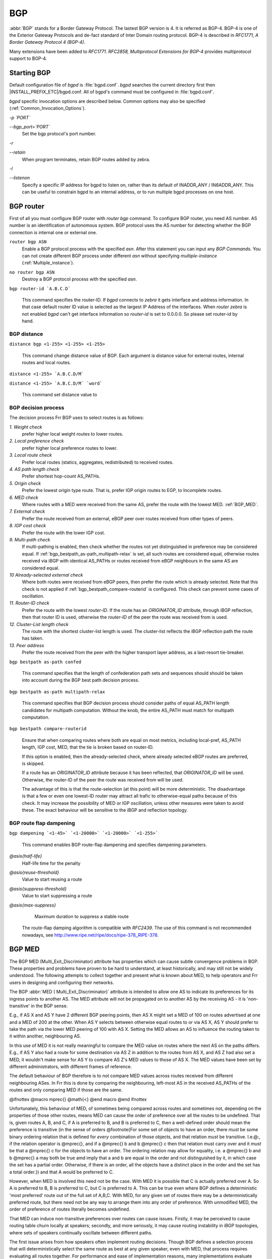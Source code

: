 .. _BGP:

***
BGP
***

:abbr:`BGP` stands for a Border Gateway Protocol. The lastest BGP version is 4.
It is referred as BGP-4. BGP-4 is one of the Exterior Gateway Protocols and
de-fact standard of Inter Domain routing protocol.  BGP-4 is described in
:t:`RFC1771, A Border Gateway Protocol 4 (BGP-4)`.

Many extensions have been added to :t:`RFC1771`. :t:`RFC2858, Multiprotocol
Extensions for BGP-4` provides multiprotocol support to BGP-4.

.. _Starting_BGP:

Starting BGP
============

Default configuration file of *bgpd* is :file:`bgpd.conf`.
*bgpd* searches the current directory first then
|INSTALL_PREFIX_ETC|/bgpd.conf. All of bgpd's command must be
configured in :file:`bgpd.conf`.

*bgpd* specific invocation options are described below. Common
options may also be specified (:ref:`Common_Invocation_Options`).



*-p `PORT`*

*--bgp_port=`PORT`*
  Set the bgp protocol's port number.


*-r*

*--retain*
  When program terminates, retain BGP routes added by zebra.


*-l*

*--listenon*
  Specify a specific IP address for bgpd to listen on, rather than its
  default of INADDR_ANY / IN6ADDR_ANY. This can be useful to constrain bgpd
  to an internal address, or to run multiple bgpd processes on one host.


.. _BGP_router:

BGP router
==========

First of all you must configure BGP router with *router bgp*
command. To configure BGP router, you need AS number. AS number is an
identification of autonomous system. BGP protocol uses the AS number
for detecting whether the BGP connection is internal one or external one.

.. index:: router bgp ASN

``router bgp ASN``
  Enable a BGP protocol process with the specified `asn`. After
  this statement you can input any `BGP Commands`. You can not
  create different BGP process under different `asn` without
  specifying `multiple-instance` (:ref:`Multiple_instance`).

.. index:: no router bgp ASN

``no router bgp ASN``
  Destroy a BGP protocol process with the specified `asn`.

.. index:: bgp router-id `A.B.C.D`

``bgp router-id `A.B.C.D```

  This command specifies the router-ID. If *bgpd* connects to *zebra* it gets
  interface and address information. In that case default router ID value
  is selected as the largest IP Address of the interfaces. When
  `router zebra` is not enabled *bgpd* can't get interface information
  so `router-id` is set to 0.0.0.0. So please set router-id by hand.

.. _BGP_distance:

BGP distance
------------

.. index:: distance bgp <1-255> <1-255> <1-255>

``distance bgp <1-255> <1-255> <1-255>``

  This command change distance value of BGP. Each argument is distance
  value for external routes, internal routes and local routes.

.. index:: distance <1-255> `A.B.C.D/M`

``distance <1-255> `A.B.C.D/M```

.. index:: distance <1-255> `A.B.C.D/M` `word`

``distance <1-255> `A.B.C.D/M` `word```

    This command set distance value to

.. _BGP_decision_process:

BGP decision process
--------------------

The decision process Frr BGP uses to select routes is as follows:



*1. Weight check*
  prefer higher local weight routes to lower routes.


*2. Local preference check*
  prefer higher local preference routes to lower.


*3. Local route check*
  Prefer local routes (statics, aggregates, redistributed) to received routes.


*4. AS path length check*
  Prefer shortest hop-count AS_PATHs.


*5. Origin check*
  Prefer the lowest origin type route. That is, prefer IGP origin routes to
  EGP, to Incomplete routes.


*6. MED check*
  Where routes with a MED were received from the same AS,
  prefer the route with the lowest MED. :ref:`BGP_MED`.


*7. External check*
  Prefer the route received from an external, eBGP peer
  over routes received from other types of peers.


*8. IGP cost check*
  Prefer the route with the lower IGP cost.


*9. Multi-path check*
  If multi-pathing is enabled, then check whether
  the routes not yet distinguished in preference may be considered equal. If
  :ref:`bgp_bestpath_as-path_multipath-relax` is set, all such routes are
  considered equal, otherwise routes received via iBGP with identical AS_PATHs
  or routes received from eBGP neighbours in the same AS are considered equal.


*10 Already-selected external check*
  Where both routes were received from eBGP peers, then prefer the route which
  is already selected. Note that this check is not applied if :ref:`bgp_bestpath_compare-routerid` is configured. This check can prevent some cases
  of oscillation.


*11. Router-ID check*
  Prefer the route with the lowest `router-ID`. If the
  route has an `ORIGINATOR_ID` attribute, through iBGP reflection, then that
  router ID is used, otherwise the `router-ID` of the peer the route was
  received from is used.


*12. Cluster-List length check*
  The route with the shortest cluster-list
  length is used. The cluster-list reflects the iBGP reflection path the
  route has taken.


*13. Peer address*
  Prefer the route received from the peer with the higher
  transport layer address, as a last-resort tie-breaker.


.. index:: bgp bestpath as-path confed

``bgp bestpath as-path confed``

  This command specifies that the length of confederation path sets and
  sequences should should be taken into account during the BGP best path
  decision process.

.. index:: bgp bestpath as-path multipath-relax

``bgp bestpath as-path multipath-relax``

  .. _bgp_bestpath_as-path_multipath-relax:

  This command specifies that BGP decision process should consider paths
  of equal AS_PATH length candidates for multipath computation. Without
  the knob, the entire AS_PATH must match for multipath computation.

.. index:: bgp bestpath compare-routerid

``bgp bestpath compare-routerid``

  .. _bgp_bestpath_compare-routerid:

  Ensure that when comparing routes where both are equal on most metrics,
  including local-pref, AS_PATH length, IGP cost, MED, that the tie is broken
  based on router-ID.

  If this option is enabled, then the already-selected check, where
  already selected eBGP routes are preferred, is skipped.

  If a route has an `ORIGINATOR_ID` attribute because it has been reflected,
  that `ORIGINATOR_ID` will be used. Otherwise, the router-ID of the peer the
  route was received from will be used.

  The advantage of this is that the route-selection (at this point) will be
  more deterministic. The disadvantage is that a few or even one lowest-ID
  router may attract all trafic to otherwise-equal paths because of this
  check. It may increase the possibility of MED or IGP oscillation, unless
  other measures were taken to avoid these. The exact behaviour will be
  sensitive to the iBGP and reflection topology.


.. _BGP_route_flap_dampening:

BGP route flap dampening
------------------------

.. index:: bgp dampening `<1-45>` `<1-20000>` `<1-20000>` `<1-255>`

``bgp dampening `<1-45>` `<1-20000>` `<1-20000>` `<1-255>```

  This command enables BGP route-flap dampening and specifies dampening parameters.



*@asis{half-life}*
    Half-life time for the penalty

*@asis{reuse-threshold}*
    Value to start reusing a route

*@asis{suppress-threshold}*
    Value to start suppressing a route

*@asis{max-suppress}*
    Maximum duration to suppress a stable route

  The route-flap damping algorithm is compatible with :t:`RFC2439`. The use of this command
  is not recommended nowadays, see `http://www.ripe.net/ripe/docs/ripe-378,,RIPE-378 <http://www.ripe.net/ripe/docs/ripe-378,,RIPE-378>`_.

.. _BGP_MED:

BGP MED
=======

The BGP MED (Multi_Exit_Discriminator) attribute has properties which can
cause subtle convergence problems in BGP. These properties and problems
have proven to be hard to understand, at least historically, and may still
not be widely understood. The following attempts to collect together and
present what is known about MED, to help operators and Frr users in
designing and configuring their networks.

The BGP :abbr:`MED ( Multi_Exit_Discriminator)` attribute is intended to
allow one AS to indicate its preferences for its ingress points to another
AS. The MED attribute will not be propagated on to another AS by the
receiving AS - it is 'non-transitive' in the BGP sense.

E.g., if AS X and AS Y have 2 different BGP peering points, then AS X
might set a MED of 100 on routes advertised at one and a MED of 200 at the
other. When AS Y selects between otherwise equal routes to or via
AS X, AS Y should prefer to take the path via the lower MED peering of 100 with
AS X. Setting the MED allows an AS to influence the routing taken to it
within another, neighbouring AS.

In this use of MED it is not really meaningful to compare the MED value on
routes where the next AS on the paths differs. E.g., if AS Y also had a
route for some destination via AS Z in addition to the routes from AS X, and
AS Z had also set a MED, it wouldn't make sense for AS Y to compare AS Z's
MED values to those of AS X. The MED values have been set by different
administrators, with different frames of reference.

The default behaviour of BGP therefore is to not compare MED values across
routes received from different neighbouring ASes. In Frr this is done by
comparing the neighbouring, left-most AS in the received AS_PATHs of the
routes and only comparing MED if those are the same.

@ifnottex
@macro mprec{}
@math{<}
@end macro
@end ifnottex

Unfortunately, this behaviour of MED, of sometimes being compared across
routes and sometimes not, depending on the properties of those other routes,
means MED can cause the order of preference over all the routes to be
undefined. That is, given routes A, B, and C, if A is preferred to B, and B
is preferred to C, then a well-defined order should mean the preference is
transitive (in the sense of orders @footnote{For some set of objects to have
an order, there *must* be some binary ordering relation that is defined
for *every* combination of those objects, and that relation *must*
be transitive. I.e.@:, if the relation operator is @mprec{}, and if
a @mprec{} b and b @mprec{} c then that relation must carry over
and it *must* be that a @mprec{} c for the objects to have an
order. The ordering relation may allow for equality, i.e.
a @mprec{} b and b @mprec{} a may both be true amd imply that
a and b are equal in the order and not distinguished by it, in
which case the set has a partial order. Otherwise, if there is an order,
all the objects have a distinct place in the order and the set has a total
order.}) and that A would be preferred to C.

However, when MED is involved this need not be the case. With MED it is
possible that C is actually preferred over A. So A is preferred to B, B is
preferred to C, but C is preferred to A. This can be true even where BGP
defines a deterministic 'most preferred' route out of the full set of
A,B,C. With MED, for any given set of routes there may be a
deterministically preferred route, but there need not be any way to arrange
them into any order of preference. With unmodified MED, the order of
preference of routes literally becomes undefined.

That MED can induce non-transitive preferences over routes can cause issues.
Firstly, it may be perceived to cause routing table churn locally at
speakers; secondly, and more seriously, it may cause routing instability in
iBGP topologies, where sets of speakers continually oscillate between
different paths.

The first issue arises from how speakers often implement routing decisions.
Though BGP defines a selection process that will deterministically select
the same route as best at any given speaker, even with MED, that process
requires evaluating all routes together. For performance and ease of
implementation reasons, many implementations evaluate route preferences in a
pair-wise fashion instead. Given there is no well-defined order when MED is
involved, the best route that will be chosen becomes subject to
implementation details, such as the order the routes are stored in. That
may be (locally) non-deterministic, e.g.@: it may be the order the routes
were received in.

This indeterminism may be considered undesirable, though it need not cause
problems. It may mean additional routing churn is perceived, as sometimes
more updates may be produced than at other times in reaction to some event .

This first issue can be fixed with a more deterministic route selection that
ensures routes are ordered by the neighbouring AS during selection.
:ref:`bgp_deterministic-med`. This may reduce the number of updates as
routes are received, and may in some cases reduce routing churn. Though, it
could equally deterministically produce the largest possible set of updates
in response to the most common sequence of received updates.

A deterministic order of evaluation tends to imply an additional overhead of
sorting over any set of n routes to a destination. The implementation of
deterministic MED in Frr scales significantly worse than most sorting
algorithms at present, with the number of paths to a given destination.
That number is often low enough to not cause any issues, but where there are
many paths, the deterministic comparison may quickly become increasingly
expensive in terms of CPU.

Deterministic local evaluation can *not* fix the second, more major,
issue of MED however. Which is that the non-transitive preference of routes
MED can cause may lead to routing instability or oscillation across multiple
speakers in iBGP topologies. This can occur with full-mesh iBGP, but is
particularly problematic in non-full-mesh iBGP topologies that further
reduce the routing information known to each speaker. This has primarily
been documented with iBGP route-reflection topologies. However, any
route-hiding technologies potentially could also exacerbate oscillation with
MED.

This second issue occurs where speakers each have only a subset of routes,
and there are cycles in the preferences between different combinations of
routes - as the undefined order of preference of MED allows - and the routes
are distributed in a way that causes the BGP speakers to 'chase' those
cycles. This can occur even if all speakers use a deterministic order of
evaluation in route selection.

E.g., speaker 4 in AS A might receive a route from speaker 2 in AS X, and
from speaker 3 in AS Y; while speaker 5 in AS A might receive that route
from speaker 1 in AS Y. AS Y might set a MED of 200 at speaker 1, and 100
at speaker 3. I.e, using ASN:ID:MED to label the speakers:

::

       /---------------\\
   X:2------|--A:4-------A:5--|-Y:1:200
   Y:3:100--|-/   |
       \\---------------/



Assuming all other metrics are equal (AS_PATH, ORIGIN, 0 IGP costs), then
based on the RFC4271 decision process speaker 4 will choose X:2 over
Y:3:100, based on the lower ID of 2. Speaker 4 advertises X:2 to speaker 5.
Speaker 5 will continue to prefer Y:1:200 based on the ID, and advertise
this to speaker 4. Speaker 4 will now have the full set of routes, and the
Y:1:200 it receives from 5 will beat X:2, but when speaker 4 compares
Y:1:200 to Y:3:100 the MED check now becomes active as the ASes match, and
now Y:3:100 is preferred. Speaker 4 therefore now advertises Y:3:100 to 5,
which will also agrees that Y:3:100 is preferred to Y:1:200, and so
withdraws the latter route from 4. Speaker 4 now has only X:2 and Y:3:100,
and X:2 beats Y:3:100, and so speaker 4 implicitly updates its route to
speaker 5 to X:2. Speaker 5 sees that Y:1:200 beats X:2 based on the ID,
and advertises Y:1:200 to speaker 4, and the cycle continues.

The root cause is the lack of a clear order of preference caused by how MED
sometimes is and sometimes is not compared, leading to this cycle in the
preferences between the routes:

::

   /---> X:2 ---beats---> Y:3:100 --\\
  |    |
  |    |
   \\---beats--- Y:1:200 <---beats---/



This particular type of oscillation in full-mesh iBGP topologies can  be
avoided by speakers preferring already selected, external routes rather than
choosing to update to new a route based on a post-MED metric (e.g.
router-ID), at the cost of a non-deterministic selection process. Frr
implements this, as do many other implementations, so long as it is not
overridden by setting :ref:`bgp_bestpath_compare-routerid`, and see also
:ref:`BGP_decision_process`, .

However, more complex and insidious cycles of oscillation are possible with
iBGP route-reflection, which are not so easily avoided. These have been
documented in various places. See, e.g., @cite{McPherson, D. and Gill, V.
and Walton, D., "Border Gateway Protocol (BGP) Persistent Route Oscillation
Condition", IETF RFC3345}, and @cite{Flavel, A. and M. Roughan, "Stable
and flexible iBGP", ACM SIGCOMM 2009}, and @cite{Griffin, T. and G. Wilfong,
"On the correctness of IBGP configuration", ACM SIGCOMM 2002} for concrete
examples and further references.

There is as of this writing *no* known way to use MED for its original
purpose; *and* reduce routing information in iBGP topologies;
*and* be sure to avoid the instability problems of MED due the
non-transitive routing preferences it can induce; in general on arbitrary
networks.

There may be iBGP topology specific ways to reduce the instability risks,
even while using MED, e.g.@: by constraining the reflection topology and by
tuning IGP costs between route-reflector clusters, see RFC3345 for details.
In the near future, the Add-Path extension to BGP may also solve MED
oscillation while still allowing MED to be used as intended, by distributing
"best-paths per neighbour AS". This would be at the cost of distributing at
least as many routes to all speakers as a full-mesh iBGP would, if not more,
while also imposing similar CPU overheads as the "Deterministic MED" feature
at each Add-Path reflector.

More generally, the instability problems that MED can introduce on more
complex, non-full-mesh, iBGP topologies may be avoided either by:


*
  Setting :ref:`bgp_always-compare-med`, however this allows MED to be compared
  across values set by different neighbour ASes, which may not produce
  coherent desirable results, of itself.

*
  Effectively ignoring MED by setting MED to the same value (e.g.@: 0) using
  :ref:`routemap_set_metric` on all received routes, in combination with
  setting :ref:`bgp_always-compare-med` on all speakers. This is the simplest
  and most performant way to avoid MED oscillation issues, where an AS is happy
  not to allow neighbours to inject this problematic metric.


As MED is evaluated after the AS_PATH length check, another possible use for
MED is for intra-AS steering of routes with equal AS_PATH length, as an
extension of the last case above. As MED is evaluated before IGP metric,
this can allow cold-potato routing to be implemented to send traffic to
preferred hand-offs with neighbours, rather than the closest hand-off
according to the IGP metric.

Note that even if action is taken to address the MED non-transitivity
issues, other oscillations may still be possible. E.g., on IGP cost if
iBGP and IGP topologies are at cross-purposes with each other - see the
Flavel and Roughan paper above for an example. Hence the guideline that the
iBGP topology should follow the IGP topology.

.. index:: bgp deterministic-med

``bgp deterministic-med``

  .. _bgp_deterministic-med:

  Carry out route-selection in way that produces deterministic answers
  locally, even in the face of MED and the lack of a well-defined order of
  preference it can induce on routes. Without this option the preferred route
  with MED may be determined largely by the order that routes were received
  in.

  Setting this option will have a performance cost that may be noticeable when
  there are many routes for each destination. Currently in Frr it is
  implemented in a way that scales poorly as the number of routes per
  destination increases.

  The default is that this option is not set.

Note that there are other sources of indeterminism in the route selection
process, specifically, the preference for older and already selected routes
from eBGP peers, :ref:`BGP_decision_process`.

.. index:: bgp always-compare-med

``bgp always-compare-med``

  .. _bgp_always-compare-med:

  Always compare the MED on routes, even when they were received from
  different neighbouring ASes. Setting this option makes the order of
  preference of routes more defined, and should eliminate MED induced
  oscillations.

  If using this option, it may also be desirable to use :ref:`routemap_set_metric` to set MED to 0 on routes received from external neighbours.

  This option can be used, together with :ref:`routemap_set_metric` to use MED
  as an intra-AS metric to steer equal-length AS_PATH routes to, e.g., desired
  exit points.

.. _BGP_network:

BGP network
===========


.. _BGP_route:

BGP route
---------

.. index:: network `A.B.C.D/M`

``network `A.B.C.D/M```

  This command adds the announcement network.::

    router bgp 1
     address-family ipv4 unicast
      network 10.0.0.0/8
     exit-address-family

  This configuration example says that network 10.0.0.0/8 will be
  announced to all neighbors. Some vendors' routers don't advertise
  routes if they aren't present in their IGP routing tables; `bgpd`
  doesn't care about IGP routes when announcing its routes.

.. index:: no network `A.B.C.D/M`

``no network `A.B.C.D/M```


.. _Route_Aggregation:

Route Aggregation
-----------------

.. index:: aggregate-address `A.B.C.D/M`

``aggregate-address `A.B.C.D/M```

  This command specifies an aggregate address.

.. index:: aggregate-address `A.B.C.D/M` as-set

``aggregate-address `A.B.C.D/M` as-set``

  This command specifies an aggregate address. Resulting routes include
  AS set.

.. index:: aggregate-address `A.B.C.D/M` summary-only

``aggregate-address `A.B.C.D/M` summary-only``

  This command specifies an aggregate address. Aggreated routes will
  not be announce.

.. index:: no aggregate-address `A.B.C.D/M`

``no aggregate-address `A.B.C.D/M```


.. _Redistribute_to_BGP:

Redistribute to BGP
-------------------

.. index:: redistribute kernel

``redistribute kernel``

  Redistribute kernel route to BGP process.

.. index:: redistribute static

``redistribute static``

  Redistribute static route to BGP process.

.. index:: redistribute connected

``redistribute connected``

  Redistribute connected route to BGP process.

.. index:: redistribute rip

``redistribute rip``

  Redistribute RIP route to BGP process.

.. index:: redistribute ospf

``redistribute ospf``

  Redistribute OSPF route to BGP process.

.. index:: redistribute vpn

``redistribute vpn``

  Redistribute VNC routes to BGP process.

.. index:: update-delay `max-delay`

``update-delay `max-delay```

.. index:: update-delay `max-delay` `establish-wait`

``update-delay `max-delay` `establish-wait```

    This feature is used to enable read-only mode on BGP process restart or when
    BGP process is cleared using 'clear ip bgp \*'. When applicable, read-only mode
    would begin as soon as the first peer reaches Established status and a timer
    for max-delay seconds is started.

    During this mode BGP doesn't run any best-path or generate any updates to its
    peers. This mode continues until:
    1. All the configured peers, except the shutdown peers, have sent explicit EOR
    (End-Of-RIB) or an implicit-EOR. The first keep-alive after BGP has reached
    Established is considered an implicit-EOR.
    If the establish-wait optional value is given, then BGP will wait for
    peers to reach established from the begining of the update-delay till the
    establish-wait period is over, i.e. the minimum set of established peers for
    which EOR is expected would be peers established during the establish-wait
    window, not necessarily all the configured neighbors.
    2. max-delay period is over.
    On hitting any of the above two conditions, BGP resumes the decision process
    and generates updates to its peers.

    Default max-delay is 0, i.e. the feature is off by default.

.. index:: table-map `route-map-name`

``table-map `route-map-name```

    This feature is used to apply a route-map on route updates from BGP to Zebra.
    All the applicable match operations are allowed, such as match on prefix,
    next-hop, communities, etc. Set operations for this attach-point are limited
    to metric and next-hop only. Any operation of this feature does not affect
    BGPs internal RIB.

    Supported for ipv4 and ipv6 address families. It works on multi-paths as well,
    however, metric setting is based on the best-path only.

.. _BGP_Peer:

BGP Peer
========


.. _Defining_Peer:

Defining Peer
-------------

.. index:: neighbor `peer` remote-as `asn`

``neighbor `peer` remote-as `asn```

  Creates a new neighbor whose remote-as is `asn`. `peer`
  can be an IPv4 address or an IPv6 address.::

    router bgp 1
     neighbor 10.0.0.1 remote-as 2

  In this case my router, in AS-1, is trying to peer with AS-2 at
  10.0.0.1.

  This command must be the first command used when configuring a neighbor.
  If the remote-as is not specified, *bgpd* will complain like this:::

    can't find neighbor 10.0.0.1


.. _BGP_Peer_commands:

BGP Peer commands
-----------------

In a `router bgp` clause there are neighbor specific configurations
required.

.. index:: neighbor `peer` shutdown

``neighbor `peer` shutdown``

.. index:: no neighbor `peer` shutdown

``no neighbor `peer` shutdown``

    Shutdown the peer. We can delete the neighbor's configuration by
    `no neighbor `peer` remote-as @var{as-number`} but all
    configuration of the neighbor will be deleted. When you want to
    preserve the configuration, but want to drop the BGP peer, use this
    syntax.

.. index:: neighbor `peer` ebgp-multihop

``neighbor `peer` ebgp-multihop``

.. index:: no neighbor `peer` ebgp-multihop

``no neighbor `peer` ebgp-multihop``

.. index:: neighbor `peer` description ...

``neighbor `peer` description ...``

.. index:: no neighbor `peer` description ...

``no neighbor `peer` description ...``

  Set description of the peer.

.. index:: neighbor `peer` version `version`

``neighbor `peer` version `version```

  Set up the neighbor's BGP version. `version` can be `4`,
  `4+` or `4-`. BGP version `4` is the default value used for
  BGP peering. BGP version `4+` means that the neighbor supports
  Multiprotocol Extensions for BGP-4. BGP version `4-` is similar but
  the neighbor speaks the old Internet-Draft revision 00's Multiprotocol
  Extensions for BGP-4. Some routing software is still using this
  version.

.. index:: neighbor `peer` interface `ifname`

``neighbor `peer` interface `ifname```

.. index:: no neighbor `peer` interface `ifname`

``no neighbor `peer` interface `ifname```

  When you connect to a BGP peer over an IPv6 link-local address, you
  have to specify the `ifname` of the interface used for the
  connection. To specify IPv4 session addresses, see the
  `neighbor `peer` update-source` command below.

  This command is deprecated and may be removed in a future release. Its
  use should be avoided.

.. index:: neighbor `peer` next-hop-self [all]

``neighbor `peer` next-hop-self [all]``

.. index:: no neighbor `peer` next-hop-self [all]

``no neighbor `peer` next-hop-self [all]``

      This command specifies an announced route's nexthop as being equivalent
      to the address of the bgp router if it is learned via eBGP.
      If the optional keyword `all` is specified the modifiation is done
      also for routes learned via iBGP.

.. index:: neighbor `peer` update-source `<ifname|address>`

``neighbor `peer` update-source `<ifname|address>```

.. index:: no neighbor `peer` update-source

``no neighbor `peer` update-source``

  Specify the IPv4 source address to use for the :abbr:`BGP` session to this
  neighbour, may be specified as either an IPv4 address directly or
  as an interface name (in which case the *zebra* daemon MUST be running
  in order for *bgpd* to be able to retrieve interface state).::

    router bgp 64555
     neighbor foo update-source 192.168.0.1
     neighbor bar update-source lo0


.. index:: neighbor `peer` default-originate

``neighbor `peer` default-originate``

.. index:: no neighbor `peer` default-originate

``no neighbor `peer` default-originate``

    *bgpd*'s default is to not announce the default route (0.0.0.0/0) even it
    is in routing table. When you want to announce default routes to the
    peer, use this command.

.. index:: neighbor `peer` port `port`

``neighbor `peer` port `port```

.. index:: neighbor `peer` port `port`

``neighbor `peer` port `port```

.. index:: neighbor `peer` send-community

``neighbor `peer` send-community``

.. index:: neighbor `peer` send-community

``neighbor `peer` send-community``

.. index:: neighbor `peer` weight `weight`

``neighbor `peer` weight `weight```

.. index:: no neighbor `peer` weight `weight`

``no neighbor `peer` weight `weight```

    This command specifies a default `weight` value for the neighbor's
    routes.

.. index:: neighbor `peer` maximum-prefix `number`

``neighbor `peer` maximum-prefix `number```

.. index:: no neighbor `peer` maximum-prefix `number`

``no neighbor `peer` maximum-prefix `number```

.. index:: neighbor `peer` local-as `as-number`

``neighbor `peer` local-as `as-number```

.. index:: neighbor `peer` local-as `as-number` no-prepend

``neighbor `peer` local-as `as-number` no-prepend``

.. index:: neighbor `peer` local-as `as-number` no-prepend replace-as

``neighbor `peer` local-as `as-number` no-prepend replace-as``

.. index:: no neighbor `peer` local-as

``no neighbor `peer` local-as``

      Specify an alternate AS for this BGP process when interacting with the
      specified peer. With no modifiers, the specified local-as is prepended to
      the received AS_PATH when receiving routing updates from the peer, and
      prepended to the outgoing AS_PATH (after the process local AS) when
      transmitting local routes to the peer.

      If the no-prepend attribute is specified, then the supplied local-as is not
      prepended to the received AS_PATH.

      If the replace-as attribute is specified, then only the supplied local-as is
      prepended to the AS_PATH when transmitting local-route updates to this peer.

      Note that replace-as can only be specified if no-prepend is.

      This command is only allowed for eBGP peers.

.. index:: neighbor `peer` ttl-security hops `number`

``neighbor `peer` ttl-security hops `number```

.. index:: no neighbor `peer` ttl-security hops `number`

``no neighbor `peer` ttl-security hops `number```

  This command enforces Generalized TTL Security Mechanism (GTSM), as
  specified in RFC 5082. With this command, only neighbors that are the
  specified number of hops away will be allowed to become neighbors. This
  command is mututally exclusive with *ebgp-multihop*.

.. _Peer_filtering:

Peer filtering
--------------

.. index:: neighbor `peer` distribute-list `name` [in|out]

``neighbor `peer` distribute-list `name` [in|out]``

  This command specifies a distribute-list for the peer. `direct` is
  @samp{in} or @samp{out}.

.. index:: neighbor PEER prefix-list NAME [in|out]

``neighbor PEER prefix-list NAME [in|out]``
.. index:: neighbor PEER filter-list NAME [in|out]

``neighbor PEER filter-list NAME [in|out]``
.. index:: neighbor `peer` route-map `name` [in|out]

``neighbor `peer` route-map `name` [in|out]``

  Apply a route-map on the neighbor. `direct` must be `in` or
  `out`.

.. index:: bgp route-reflector allow-outbound-policy

``bgp route-reflector allow-outbound-policy``

  By default, attribute modification via route-map policy out is not reflected
  on reflected routes. This option allows the modifications to be reflected as
  well. Once enabled, it affects all reflected routes.

.. _BGP_Peer_Group:

BGP Peer Group
==============

.. index:: neighbor `word` peer-group

``neighbor `word` peer-group``

  This command defines a new peer group.

.. index:: neighbor `peer` peer-group `word`

``neighbor `peer` peer-group `word```

  This command bind specific peer to peer group `word`.

.. _BGP_Address_Family:

BGP Address Family
==================

Multiprotocol BGP enables BGP to carry routing information for multiple
Network Layer protocols. BGP supports multiple Address Family
Identifier (AFI), namely IPv4 and IPv6. Support is also provided for
multiple sets of per-AFI information via Subsequent Address Family
Identifiers (SAFI). In addition to unicast information, VPN information
:t:`RFC4364` and :t:`RFC4659`, and Encapsulation information
:t:`RFC5512` is supported.

.. index:: show ip bgp vpnv4 all

``show ip bgp vpnv4 all``
.. index:: show ipv6 bgp vpn all

``show ipv6 bgp vpn all``
    Print active IPV4 or IPV6 routes advertised via the VPN SAFI.

.. index:: show ip bgp encap all

``show ip bgp encap all``
.. index:: show ipv6 bgp encap all

``show ipv6 bgp encap all``
      Print active IPV4 or IPV6 routes advertised via the Encapsulation SAFI.

.. index:: show bgp ipv4 encap summary

``show bgp ipv4 encap summary``
.. index:: show bgp ipv4 vpn summary

``show bgp ipv4 vpn summary``
.. index:: show bgp ipv6 encap summary

``show bgp ipv6 encap summary``
.. index:: show bgp ipv6 vpn summary

``show bgp ipv6 vpn summary``
      Print a summary of neighbor connections for the specified AFI/SAFI combination.

.. _Autonomous_System:

Autonomous System
=================

The :abbr:`AS (Autonomous System)` number is one of the essential
element of BGP. BGP is a distance vector routing protocol, and the
AS-Path framework provides distance vector metric and loop detection to
BGP. @cite{RFC1930, Guidelines for creation, selection, and
registration of an Autonomous System (AS)} provides some background on
the concepts of an AS.

The AS number is a two octet value, ranging in value from 1 to 65535.
The AS numbers 64512 through 65535 are defined as private AS numbers.
Private AS numbers must not to be advertised in the global Internet.

.. _Display_BGP_Routes_by_AS_Path:

Display BGP Routes by AS Path
-----------------------------

To show BGP routes which has specific AS path information `show ip bgp` command can be used.

.. index:: show bgp ipv4|ipv6 regexp LINE

``show bgp ipv4|ipv6 regexp LINE``
  This commands displays BGP routes that matches a regular
  expression `line` (:ref:`BGP_Regular_Expressions`).

.. _AS_Path_Access_List:

AS Path Access List
-------------------

AS path access list is user defined AS path.

.. index:: ip as-path access-list WORD permit|deny LINE

``ip as-path access-list WORD permit|deny LINE``
  This command defines a new AS path access list.

.. index:: no ip as-path access-list WORD

``no ip as-path access-list WORD``
.. index:: no ip as-path access-list WORD permit|deny LINE

``no ip as-path access-list WORD permit|deny LINE``

.. _Using_AS_Path_in_Route_Map:

Using AS Path in Route Map
--------------------------

.. index:: match as-path WORD

``match as-path WORD``

.. index:: set as-path prepend AS-PATH

``set as-path prepend AS-PATH``
  Prepend the given string of AS numbers to the AS_PATH.

.. index:: set as-path prepend last-as NUM

``set as-path prepend last-as NUM``
  Prepend the existing last AS number (the leftmost ASN) to the AS_PATH.

.. _Private_AS_Numbers:

Private AS Numbers
------------------


.. _BGP_Communities_Attribute:

BGP Communities Attribute
=========================

BGP communities attribute is widely used for implementing policy
routing. Network operators can manipulate BGP communities attribute
based on their network policy. BGP communities attribute is defined
in :t:`RFC1997, BGP Communities Attribute` and
@cite{RFC1998, An Application of the BGP Community Attribute
in Multi-home Routing}. It is an optional transitive attribute,
therefore local policy can travel through different autonomous system.

Communities attribute is a set of communities values. Each
communities value is 4 octet long. The following format is used to
define communities value.



*AS:VAL*
  This format represents 4 octet communities value. `AS` is high
  order 2 octet in digit format. `VAL` is low order 2 octet in
  digit format. This format is useful to define AS oriented policy
  value. For example, `7675:80` can be used when AS 7675 wants to
  pass local policy value 80 to neighboring peer.

*internet*
  `internet` represents well-known communities value 0.

*no-export*
  ``no-export`` represents well-known communities value ``NO_EXPORT`` @\*
  @r{(0xFFFFFF01)}. All routes carry this value must not be advertised
  to outside a BGP confederation boundary. If neighboring BGP peer is
  part of BGP confederation, the peer is considered as inside a BGP
  confederation boundary, so the route will be announced to the peer.

*no-advertise*
  ``no-advertise`` represents well-known communities value
  ``NO_ADVERTISE`` @*@r{(0xFFFFFF02)}. All routes carry this value
  must not be advertise to other BGP peers.

*local-AS*
  ``local-AS`` represents well-known communities value
  ``NO_EXPORT_SUBCONFED`` @r{(0xFFFFFF03)}. All routes carry this
  value must not be advertised to external BGP peers. Even if the
  neighboring router is part of confederation, it is considered as
  external BGP peer, so the route will not be announced to the peer.

When BGP communities attribute is received, duplicated communities
value in the communities attribute is ignored and each communities
values are sorted in numerical order.

.. _BGP_Community_Lists:

BGP Community Lists
-------------------

BGP community list is a user defined BGP communites attribute list.
BGP community list can be used for matching or manipulating BGP
communities attribute in updates.

There are two types of community list. One is standard community
list and another is expanded community list. Standard community list
defines communities attribute. Expanded community list defines
communities attribute string with regular expression. Standard
community list is compiled into binary format when user define it.
Standard community list will be directly compared to BGP communities
attribute in BGP updates. Therefore the comparison is faster than
expanded community list.

.. index:: ip community-list standard NAME permit|deny COMMUNITY

``ip community-list standard NAME permit|deny COMMUNITY``
  This command defines a new standard community list. `community`
  is communities value. The `community` is compiled into community
  structure. We can define multiple community list under same name. In
  that case match will happen user defined order. Once the
  community list matches to communities attribute in BGP updates it
  return permit or deny by the community list definition. When there is
  no matched entry, deny will be returned. When `community` is
  empty it matches to any routes.

.. index:: ip community-list expanded NAME permit|deny LINE

``ip community-list expanded NAME permit|deny LINE``
  This command defines a new expanded community list. `line` is a
  string expression of communities attribute. `line` can be a
  regular expression (:ref:`BGP_Regular_Expressions`) to match
  the communities attribute in BGP updates.

.. index:: no ip community-list NAME

``no ip community-list NAME``
.. index:: no ip community-list standard NAME

``no ip community-list standard NAME``
.. index:: no ip community-list expanded NAME

``no ip community-list expanded NAME``
      These commands delete community lists specified by `name`. All of
      community lists shares a single name space. So community lists can be
      removed simpley specifying community lists name.

.. index:: show ip community-list

``show ip community-list``
.. index:: show ip community-list NAME

``show ip community-list NAME``
  This command displays current community list information. When
  `name` is specified the specified community list's information is
  shown.

::

    # show ip community-list
    Named Community standard list CLIST
  permit 7675:80 7675:100 no-export
  deny internet
    Named Community expanded list EXPAND
  permit :

    # show ip community-list CLIST
    Named Community standard list CLIST
  permit 7675:80 7675:100 no-export
  deny internet


.. _Numbered_BGP_Community_Lists:

Numbered BGP Community Lists
----------------------------

When number is used for BGP community list name, the number has
special meanings. Community list number in the range from 1 and 99 is
standard community list. Community list number in the range from 100
to 199 is expanded community list. These community lists are called
as numbered community lists. On the other hand normal community lists
is called as named community lists.

.. index:: ip community-list <1-99> permit|deny COMMUNITY

``ip community-list <1-99> permit|deny COMMUNITY``
  This command defines a new community list. <1-99> is standard
  community list number. Community list name within this range defines
  standard community list. When `community` is empty it matches to
  any routes.

.. index:: ip community-list <100-199> permit|deny COMMUNITY

``ip community-list <100-199> permit|deny COMMUNITY``
  This command defines a new community list. <100-199> is expanded
  community list number. Community list name within this range defines
  expanded community list.

.. index:: ip community-list NAME permit|deny COMMUNITY

``ip community-list NAME permit|deny COMMUNITY``
  When community list type is not specifed, the community list type is
  automatically detected. If `community` can be compiled into
  communities attribute, the community list is defined as a standard
  community list. Otherwise it is defined as an expanded community
  list. This feature is left for backward compability. Use of this
  feature is not recommended.

.. _BGP_Community_in_Route_Map:

BGP Community in Route Map
--------------------------

In Route Map (:ref:`Route_Map`), we can match or set BGP
communities attribute. Using this feature network operator can
implement their network policy based on BGP communities attribute.

Following commands can be used in Route Map.

.. index:: match community WORD

``match community WORD``
.. index:: match community WORD exact-match

``match community WORD exact-match``
    This command perform match to BGP updates using community list
    `word`. When the one of BGP communities value match to the one of
    communities value in community list, it is match. When
    `exact-match` keyword is spcified, match happen only when BGP
    updates have completely same communities value specified in the
    community list.

.. index:: set community none

``set community none``
.. index:: set community COMMUNITY

``set community COMMUNITY``
.. index:: set community COMMUNITY additive

``set community COMMUNITY additive``
  This command manipulate communities value in BGP updates. When
  `none` is specified as communities value, it removes entire
  communities attribute from BGP updates. When `community` is not
  `none`, specified communities value is set to BGP updates. If
  BGP updates already has BGP communities value, the existing BGP
  communities value is replaced with specified `community` value.
  When `additive` keyword is specified, `community` is appended
  to the existing communities value.

.. index:: set comm-list WORD delete

``set comm-list WORD delete``
  This command remove communities value from BGP communities attribute.
  The `word` is community list name. When BGP route's communities
  value matches to the community list `word`, the communities value
  is removed. When all of communities value is removed eventually, the
  BGP update's communities attribute is completely removed.

.. _Display_BGP_Routes_by_Community:

Display BGP Routes by Community
-------------------------------

To show BGP routes which has specific BGP communities attribute,
`show bgp {ipv4|ipv6}` command can be used. The
`community` and `community-list` subcommand can be used.

.. index:: show bgp ipv4|ipv6 community

``show bgp ipv4|ipv6 community``
.. index:: show bgp ipv4|ipv6 community COMMUNITY

``show bgp ipv4|ipv6 community COMMUNITY``
.. index:: show bgp ipv4|ipv6 community COMMUNITY exact-match

``show bgp ipv4|ipv6 community COMMUNITY exact-match``
      `show bgp {ipv4|ipv6} community` displays BGP routes which has communities
      attribute. Where the address family can be IPv4 or IPv6 among others. When
      `community` is specified, BGP routes that matches `community` value is
      displayed. For this command, `internet` keyword can't be used for
      `community` value. When `exact-match` is specified, it display only
      routes that have an exact match.

.. index:: show bgp ipv4|ipv6 community-list WORD

``show bgp ipv4|ipv6 community-list WORD``
.. index:: show bgp ipv4|ipv6 community-list WORD exact-match

``show bgp ipv4|ipv6 community-list WORD exact-match``
  This commands display BGP routes for the address family specified that matches
  community list `word`. When `exact-match` is specified, display only
  routes that have an exact match.

.. _Using_BGP_Communities_Attribute:

Using BGP Communities Attribute
-------------------------------

Following configuration is the most typical usage of BGP communities
attribute. AS 7675 provides upstream Internet connection to AS 100.
When following configuration exists in AS 7675, AS 100 networks
operator can set local preference in AS 7675 network by setting BGP
communities attribute to the updates.

::

  router bgp 7675
   neighbor 192.168.0.1 remote-as 100
   address-family ipv4 unicast
    neighbor 192.168.0.1 route-map RMAP in
   exit-address-family
  !
  ip community-list 70 permit 7675:70
  ip community-list 70 deny
  ip community-list 80 permit 7675:80
  ip community-list 80 deny
  ip community-list 90 permit 7675:90
  ip community-list 90 deny
  !
  route-map RMAP permit 10
   match community 70
   set local-preference 70
  !
  route-map RMAP permit 20
   match community 80
   set local-preference 80
  !
  route-map RMAP permit 30
   match community 90
   set local-preference 90


Following configuration announce 10.0.0.0/8 from AS 100 to AS 7675.
The route has communities value 7675:80 so when above configuration
exists in AS 7675, announced route's local preference will be set to
value 80.

::

  router bgp 100
   network 10.0.0.0/8
   neighbor 192.168.0.2 remote-as 7675
   address-family ipv4 unicast
    neighbor 192.168.0.2 route-map RMAP out
   exit-address-family
  !
  ip prefix-list PLIST permit 10.0.0.0/8
  !
  route-map RMAP permit 10
   match ip address prefix-list PLIST
   set community 7675:80


Following configuration is an example of BGP route filtering using
communities attribute. This configuration only permit BGP routes
which has BGP communities value 0:80 or 0:90. Network operator can
put special internal communities value at BGP border router, then
limit the BGP routes announcement into the internal network.

::

  router bgp 7675
   neighbor 192.168.0.1 remote-as 100
   address-family ipv4 unicast
    neighbor 192.168.0.1 route-map RMAP in
   exit-address-family
  !
  ip community-list 1 permit 0:80 0:90
  !
  route-map RMAP permit in
   match community 1


Following exmaple filter BGP routes which has communities value 1:1.
When there is no match community-list returns deny. To avoid
filtering all of routes, we need to define permit any at last.

::

  router bgp 7675
   neighbor 192.168.0.1 remote-as 100
   address-family ipv4 unicast
    neighbor 192.168.0.1 route-map RMAP in
   exit-address-family
  !
  ip community-list standard FILTER deny 1:1
  ip community-list standard FILTER permit
  !
  route-map RMAP permit 10
   match community FILTER


Communities value keyword `internet` has special meanings in
standard community lists. In below example `internet` act as
match any. It matches all of BGP routes even if the route does not
have communities attribute at all. So community list `INTERNET`
is same as above example's `FILTER`.

::

  ip community-list standard INTERNET deny 1:1
  ip community-list standard INTERNET permit internet


Following configuration is an example of communities value deletion.
With this configuration communities value 100:1 and 100:2 is removed
from BGP updates. For communities value deletion, only `permit`
community-list is used. `deny` community-list is ignored.

::

  router bgp 7675
   neighbor 192.168.0.1 remote-as 100
   address-family ipv4 unicast
    neighbor 192.168.0.1 route-map RMAP in
   exit-address-family
  !
  ip community-list standard DEL permit 100:1 100:2
  !
  route-map RMAP permit 10
   set comm-list DEL delete


.. _BGP_Extended_Communities_Attribute:

BGP Extended Communities Attribute
==================================

BGP extended communities attribute is introduced with MPLS VPN/BGP
technology. MPLS VPN/BGP expands capability of network infrastructure
to provide VPN functionality. At the same time it requires a new
framework for policy routing. With BGP Extended Communities Attribute
we can use Route Target or Site of Origin for implementing network
policy for MPLS VPN/BGP.

BGP Extended Communities Attribute is similar to BGP Communities
Attribute. It is an optional transitive attribute. BGP Extended
Communities Attribute can carry multiple Extended Community value.
Each Extended Community value is eight octet length.

BGP Extended Communities Attribute provides an extended range
compared with BGP Communities Attribute. Adding to that there is a
type field in each value to provides community space structure.

There are two format to define Extended Community value. One is AS
based format the other is IP address based format.



*AS:VAL*
  This is a format to define AS based Extended Community value.
  `AS` part is 2 octets Global Administrator subfield in Extended
  Community value. `VAL` part is 4 octets Local Administrator
  subfield. `7675:100` represents AS 7675 policy value 100.

*IP-Address:VAL*
  This is a format to define IP address based Extended Community value.
  `IP-Address` part is 4 octets Global Administrator subfield.
  `VAL` part is 2 octets Local Administrator subfield.
  `10.0.0.1:100` represents

.. _BGP_Extended_Community_Lists:

BGP Extended Community Lists
----------------------------

Expanded Community Lists is a user defined BGP Expanded Community
Lists.

.. index:: ip extcommunity-list standard NAME permit|deny EXTCOMMUNITY

``ip extcommunity-list standard NAME permit|deny EXTCOMMUNITY``
  This command defines a new standard extcommunity-list.
  `extcommunity` is extended communities value. The
  `extcommunity` is compiled into extended community structure. We
  can define multiple extcommunity-list under same name. In that case
  match will happen user defined order. Once the extcommunity-list
  matches to extended communities attribute in BGP updates it return
  permit or deny based upon the extcommunity-list definition. When
  there is no matched entry, deny will be returned. When
  `extcommunity` is empty it matches to any routes.

.. index:: ip extcommunity-list expanded NAME permit|deny LINE

``ip extcommunity-list expanded NAME permit|deny LINE``
  This command defines a new expanded extcommunity-list. `line` is
  a string expression of extended communities attribute. `line` can
  be a regular expression (:ref:`BGP_Regular_Expressions`) to match an
  extended communities attribute in BGP updates.

.. index:: no ip extcommunity-list NAME

``no ip extcommunity-list NAME``
.. index:: no ip extcommunity-list standard NAME

``no ip extcommunity-list standard NAME``
.. index:: no ip extcommunity-list expanded NAME

``no ip extcommunity-list expanded NAME``
      These commands delete extended community lists specified by
      `name`. All of extended community lists shares a single name
      space. So extended community lists can be removed simpley specifying
      the name.

.. index:: show ip extcommunity-list

``show ip extcommunity-list``
.. index:: show ip extcommunity-list NAME

``show ip extcommunity-list NAME``
  This command displays current extcommunity-list information. When
  `name` is specified the community list's information is shown.

::

    # show ip extcommunity-list


.. _BGP_Extended_Communities_in_Route_Map:

BGP Extended Communities in Route Map
-------------------------------------

.. index:: match extcommunity WORD

``match extcommunity WORD``

.. index:: set extcommunity rt EXTCOMMUNITY

``set extcommunity rt EXTCOMMUNITY``
  This command set Route Target value.

.. index:: set extcommunity soo EXTCOMMUNITY

``set extcommunity soo EXTCOMMUNITY``
  This command set Site of Origin value.

.. _BGP_Large_Communities_Attribute:

BGP Large Communities Attribute
===============================

The BGP Large Communities attribute was introduced in Feb 2017 with
:t:`RFC8092, BGP Large Communities Attribute`.

The BGP Large Communities Attribute is similar to the BGP Communities
Attribute except that it has 3 components instead of two and each of
which are 4 octets in length. Large Communities bring additional
functionality and convenience over traditional communities, specifically
the fact that the `GLOBAL` part below is now 4 octets wide allowing
AS4 operators seamless use.



*GLOBAL:LOCAL1:LOCAL2*
  This is the format to define Large Community values. Referencing
  :t:`RFC8195, Use of BGP Large Communities` the values are commonly
  referred to as follows.
  The `GLOBAL` part is a 4 octet Global Administrator field, common
  use of this field is the operators AS number.
  The `LOCAL1` part is a 4 octet Local Data Part 1 subfield referred
  to as a function.
  The `LOCAL2` part is a 4 octet Local Data Part 2 field and referred
  to as the parameter subfield. `65551:1:10` represents AS 65551
  function 1 and parameter 10.
  The referenced RFC above gives some guidelines on recommended usage.

.. _BGP_Large_Community_Lists:

BGP Large Community Lists
-------------------------

Two types of large community lists are supported, namely `standard` and
`expanded`.

.. index:: ip large-community-list standard NAME permit|deny LARGE-COMMUNITY

``ip large-community-list standard NAME permit|deny LARGE-COMMUNITY``
  This command defines a new standard large-community-list.
  `large-community` is the Large Community value. We
  can add multiple large communities under same name. In that case
  the match will happen in the user defined order. Once the large-community-list
  matches the Large Communities attribute in BGP updates it will return
  permit or deny based upon the large-community-list definition. When
  there is no matched entry, a deny will be returned. When `large-community`
  is empty it matches any routes.

.. index:: ip large-community-list expanded NAME permit|deny LINE

``ip large-community-list expanded NAME permit|deny LINE``
  This command defines a new expanded large-community-list. Where `line` is
  a string matching expression, it will be compared to the entire Large Communities
  attribute as a string, with each large-community in order from lowest to highest.
  `line` can also be a regular expression which matches this Large
  Community attribute.

.. index:: no ip large-community-list NAME

``no ip large-community-list NAME``
.. index:: no ip large-community-list standard NAME

``no ip large-community-list standard NAME``
.. index:: no ip large-community-list expanded NAME

``no ip large-community-list expanded NAME``
      These commands delete Large Community lists specified by
      `name`. All Large Community lists share a single namespace.
      This means Large Community lists can be removed by simply specifying the name.

.. index:: show ip large-community-list

``show ip large-community-list``
.. index:: show ip large-community-list NAME

``show ip large-community-list NAME``
  This command display current large-community-list information. When
  `name` is specified the community list information is shown.

.. index:: show ip bgp large-community-info

``show ip bgp large-community-info``
  This command displays the current large communities in use.

.. _BGP_Large_Communities_in_Route_Map:

BGP Large Communities in Route Map
----------------------------------

.. index:: match large-community LINE

``match large-community LINE``
  Where `line` can be a simple string to match, or a regular expression.
  It is very important to note that this match occurs on the entire
  large-community string as a whole, where each large-community is ordered
  from lowest to highest.

.. index:: set large-community LARGE-COMMUNITY

``set large-community LARGE-COMMUNITY``
.. index:: set large-community LARGE-COMMUNITY LARGE-COMMUNITY

``set large-community LARGE-COMMUNITY LARGE-COMMUNITY``
.. index:: set large-community LARGE-COMMUNITY additive

``set large-community LARGE-COMMUNITY additive``
      These commands are used for setting large-community values. The first
      command will overwrite any large-communities currently present.
      The second specifies two large-communities, which overwrites the current
      large-community list. The third will add a large-community value without
      overwriting other values. Multiple large-community values can be specified.

.. _Displaying_BGP_information:

Displaying BGP information
==========================


.. _Showing_BGP_information:

Showing BGP information
-----------------------

.. index:: show ip bgp

``show ip bgp``
.. index:: show ip bgp A.B.C.D

``show ip bgp A.B.C.D``
.. index:: show ip bgp X:X::X:X

``show ip bgp X:X::X:X``
      This command displays BGP routes. When no route is specified it
      display all of IPv4 BGP routes.

::

      BGP table version is 0, local router ID is 10.1.1.1
      Status codes: s suppressed, d damped, h history, * valid, > best, i - internal
      Origin codes: i - IGP, e - EGP, ? - incomplete

   Network    Next Hop      Metric LocPrf Weight Path
      *> 1.1.1.1/32       0.0.0.0      0   32768 i

      Total number of prefixes 1


.. index:: show ip bgp regexp LINE

``show ip bgp regexp LINE``
      This command displays BGP routes using AS path regular expression
      (:ref:`BGP_Regular_Expressions`).

.. index:: show ip bgp community COMMUNITY

``show ip bgp community COMMUNITY``
.. index:: show ip bgp community COMMUNITY exact-match

``show ip bgp community COMMUNITY exact-match``
  This command displays BGP routes using `community` (:ref:`Display_BGP_Routes_by_Community`).

.. index:: show ip bgp community-list WORD

``show ip bgp community-list WORD``
.. index:: show ip bgp community-list WORD exact-match

``show ip bgp community-list WORD exact-match``
    This command displays BGP routes using community list (:ref:`Display_BGP_Routes_by_Community`).

.. index:: show bgp ipv4|ipv6 summary

``show bgp ipv4|ipv6 summary``
    Show a bgp peer summary for the specified address family.

.. index:: show bgp ipv4|ipv6 neighbor [PEER]

``show bgp ipv4|ipv6 neighbor [PEER]``
    This command shows information on a specific BGP `peer`.

.. index:: show bgp ipv4|ipv6 dampening dampened-paths

``show bgp ipv4|ipv6 dampening dampened-paths``
    Display paths suppressed due to dampening.

.. index:: show bgp ipv4|ipv6 dampening flap-statistics

``show bgp ipv4|ipv6 dampening flap-statistics``
    Display flap statistics of routes.

.. _Other_BGP_commands:

Other BGP commands
------------------

.. index:: clear bgp ipv4|ipv6 \*

``clear bgp ipv4|ipv6 \*``
  Clear all address family peers.

.. index:: clear bgp ipv4|ipv6 PEER

``clear bgp ipv4|ipv6 PEER``
  Clear peers which have addresses of X.X.X.X

.. index:: clear bgp ipv4|ipv6 PEER soft in

``clear bgp ipv4|ipv6 PEER soft in``
  Clear peer using soft reconfiguration.

.. index:: show debug

``show debug``
.. index:: debug event

``debug event``
.. index:: debug update

``debug update``
.. index:: debug keepalive

``debug keepalive``
.. index:: no debug event

``no debug event``
.. index:: no debug update

``no debug update``
.. index:: no debug keepalive

``no debug keepalive``

.. _Capability_Negotiation:

Capability Negotiation
======================

When adding IPv6 routing information exchange feature to BGP. There
were some proposals. :abbr:`IETF (Internet Engineering Task Force)`
:abbr:`IDR ( Inter Domain Routing)` :abbr:`IDR ( Inter Domain Routing)` adopted
a proposal called Multiprotocol Extension for BGP. The specification
is described in :t:`RFC2283`. The protocol does not define new protocols.
It defines new attributes to existing BGP. When it is used exchanging
IPv6 routing information it is called BGP-4+. When it is used for
exchanging multicast routing information it is called MBGP.

*bgpd* supports Multiprotocol Extension for BGP. So if remote
peer supports the protocol, *bgpd* can exchange IPv6 and/or
multicast routing information.

Traditional BGP did not have the feature to detect remote peer's
capabilities, e.g. whether it can handle prefix types other than IPv4
unicast routes. This was a big problem using Multiprotocol Extension
for BGP to operational network. @cite{RFC2842, Capabilities
Advertisement with BGP-4} adopted a feature called Capability
Negotiation. *bgpd* use this Capability Negotiation to detect
the remote peer's capabilities. If the peer is only configured as IPv4
unicast neighbor, *bgpd* does not send these Capability
Negotiation packets (at least not unless other optional BGP features
require capability negotation).

By default, Frr will bring up peering with minimal common capability
for the both sides. For example, local router has unicast and
multicast capabilitie and remote router has unicast capability. In
this case, the local router will establish the connection with unicast
only capability. When there are no common capabilities, Frr sends
Unsupported Capability error and then resets the connection.

If you want to completely match capabilities with remote peer. Please
use *strict-capability-match* command.

.. index:: neighbor `peer` strict-capability-match

``neighbor `peer` strict-capability-match``

.. index:: no neighbor `peer` strict-capability-match

``no neighbor `peer` strict-capability-match``

    Strictly compares remote capabilities and local capabilities. If capabilities
    are different, send Unsupported Capability error then reset connection.

  You may want to disable sending Capability Negotiation OPEN message
  optional parameter to the peer when remote peer does not implement
  Capability Negotiation. Please use *dont-capability-negotiate*
  command to disable the feature.

.. index:: neighbor `peer` dont-capability-negotiate

``neighbor `peer` dont-capability-negotiate``

.. index:: no neighbor `peer` dont-capability-negotiate

``no neighbor `peer` dont-capability-negotiate``

      Suppress sending Capability Negotiation as OPEN message optional
      parameter to the peer. This command only affects the peer is configured
      other than IPv4 unicast configuration.

    When remote peer does not have capability negotiation feature, remote
    peer will not send any capabilities at all. In that case, bgp
    configures the peer with configured capabilities.

    You may prefer locally configured capabilities more than the negotiated
    capabilities even though remote peer sends capabilities. If the peer
    is configured by *override-capability*, *bgpd* ignores
    received capabilities then override negotiated capabilities with
    configured values.

.. index:: neighbor `peer` override-capability

``neighbor `peer` override-capability``

.. index:: no neighbor `peer` override-capability

``no neighbor `peer` override-capability``

  Override the result of Capability Negotiation with local configuration.
  Ignore remote peer's capability value.

.. _Route_Reflector:

Route Reflector
===============

.. index:: bgp cluster-id `a.b.c.d`

``bgp cluster-id `a.b.c.d```


.. index:: neighbor `peer` route-reflector-client

``neighbor `peer` route-reflector-client``

.. index:: no neighbor `peer` route-reflector-client

``no neighbor `peer` route-reflector-client``


.. _Route_Server:

Route Server
============

At an Internet Exchange point, many ISPs are connected to each other by
external BGP peering. Normally these external BGP connection are done by
@samp{full mesh} method. As with internal BGP full mesh formation,
this method has a scaling problem.

This scaling problem is well known. Route Server is a method to resolve
the problem. Each ISP's BGP router only peers to Route Server. Route
Server serves as BGP information exchange to other BGP routers. By
applying this method, numbers of BGP connections is reduced from
O(n*(n-1)/2) to O(n).

Unlike normal BGP router, Route Server must have several routing tables
for managing different routing policies for each BGP speaker. We call the
routing tables as different ``view`` s. *bgpd* can work as
normal BGP router or Route Server or both at the same time.

.. _Multiple_instance:

Multiple instance
-----------------

To enable multiple view function of `bgpd`, you must turn on
multiple instance feature beforehand.

.. index:: bgp multiple-instance

``bgp multiple-instance``
  Enable BGP multiple instance feature. After this feature is enabled,
  you can make multiple BGP instances or multiple BGP views.

.. index:: no bgp multiple-instance

``no bgp multiple-instance``
  Disable BGP multiple instance feature. You can not disable this feature
  when BGP multiple instances or views exist.

When you want to make configuration more Cisco like one,

.. index:: bgp config-type cisco

``bgp config-type cisco``
  Cisco compatible BGP configuration output.

When bgp config-type cisco is specified,

'no synchronization' is displayed.
'no auto-summary' is displayed.

'network' and 'aggregate-address' argument is displayed as
'A.B.C.D M.M.M.M'

Frr: network 10.0.0.0/8
Cisco: network 10.0.0.0

Frr: aggregate-address 192.168.0.0/24
Cisco: aggregate-address 192.168.0.0 255.255.255.0

Community attribute handling is also different. If there is no
configuration is specified community attribute and extended community
attribute are sent to neighbor. When user manually disable the
feature community attribute is not sent to the neighbor. In case of
*bgp config-type cisco* is specified, community attribute is not
sent to the neighbor by default. To send community attribute user has
to specify *neighbor A.B.C.D send-community* command.

::

  !
  router bgp 1
   neighbor 10.0.0.1 remote-as 1
   address-family ipv4 unicast
    no neighbor 10.0.0.1 send-community
   exit-address-family
  !
  router bgp 1
   neighbor 10.0.0.1 remote-as 1
   address-family ipv4 unicast
    neighbor 10.0.0.1 send-community
   exit-address-family
  !


.. index:: bgp config-type zebra

``bgp config-type zebra``
  Frr style BGP configuration. This is default.

.. _BGP_instance_and_view:

BGP instance and view
---------------------

BGP instance is a normal BGP process. The result of route selection
goes to the kernel routing table. You can setup different AS at the
same time when BGP multiple instance feature is enabled.

.. index:: router bgp AS-NUMBER

``router bgp AS-NUMBER``
  Make a new BGP instance. You can use arbitrary word for the `name`.

::

  bgp multiple-instance
  !
  router bgp 1
   neighbor 10.0.0.1 remote-as 2
   neighbor 10.0.0.2 remote-as 3
  !
  router bgp 2
   neighbor 10.0.0.3 remote-as 4
   neighbor 10.0.0.4 remote-as 5


BGP view is almost same as normal BGP process. The result of
route selection does not go to the kernel routing table. BGP view is
only for exchanging BGP routing information.

.. index:: router bgp AS-NUMBER view NAME

``router bgp AS-NUMBER view NAME``
  Make a new BGP view. You can use arbitrary word for the `name`. This
  view's route selection result does not go to the kernel routing table.

With this command, you can setup Route Server like below.

::

  bgp multiple-instance
  !
  router bgp 1 view 1
   neighbor 10.0.0.1 remote-as 2
   neighbor 10.0.0.2 remote-as 3
  !
  router bgp 2 view 2
   neighbor 10.0.0.3 remote-as 4
   neighbor 10.0.0.4 remote-as 5


.. _Routing_policy:

Routing policy
--------------

You can set different routing policy for a peer. For example, you can
set different filter for a peer.

::

  bgp multiple-instance
  !
  router bgp 1 view 1
   neighbor 10.0.0.1 remote-as 2
   address-family ipv4 unicast
    neighbor 10.0.0.1 distribute-list 1 in
   exit-address-family
  !
  router bgp 1 view 2
   neighbor 10.0.0.1 remote-as 2
   address-family ipv4 unicast
    neighbor 10.0.0.1 distribute-list 2 in
   exit-address-family


This means BGP update from a peer 10.0.0.1 goes to both BGP view 1 and view
2. When the update is inserted into view 1, distribute-list 1 is
applied. On the other hand, when the update is inserted into view 2,
distribute-list 2 is applied.

.. _Viewing_the_view:

Viewing the view
----------------

To display routing table of BGP view, you must specify view name.

.. index:: show ip bgp view NAME

``show ip bgp view NAME``
  Display routing table of BGP view `name`.

.. _BGP_Regular_Expressions:

BGP Regular Expressions
=======================

BGP regular expressions are based on `POSIX 1003.2` regular
expressions. The following description is just a quick subset of the
`POSIX` regular expressions. Adding to that, the special character
'_' is added.



*.*
  Matches any single character.

*
  Matches 0 or more occurrences of pattern.

+
  Matches 1 or more occurrences of pattern.

?
  Match 0 or 1 occurrences of pattern.

^
  Matches the beginning of the line.

$
  Matches the end of the line.

_
  Character `_` has special meanings in BGP regular expressions.
  It matches to space and comma , and AS set delimiter { and } and AS
  confederation delimiter `(` and `)`. And it also matches to
  the beginning of the line and the end of the line. So `_` can be
  used for AS value boundaries match. This character technically evaluates
  to `(^|[,{}() ]|$)`.

.. _How_to_set_up_a_6-Bone_connection:

How to set up a 6-Bone connection
=================================

::

  zebra configuration
  ===================
  !
  ! Actually there is no need to configure zebra
  !

  bgpd configuration
  ==================
  !
  ! This means that routes go through zebra and into the kernel.
  !
  router zebra
  !
  ! MP-BGP configuration
  !
  router bgp 7675
   bgp router-id 10.0.0.1
   neighbor 3ffe:1cfa:0:2:2a0:c9ff:fe9e:f56 remote-as `as-number`
  !
   address-family ipv6
   network 3ffe:506::/32
   neighbor 3ffe:1cfa:0:2:2a0:c9ff:fe9e:f56 activate
   neighbor 3ffe:1cfa:0:2:2a0:c9ff:fe9e:f56 route-map set-nexthop out
   neighbor 3ffe:1cfa:0:2:2c0:4fff:fe68:a231 remote-as `as-number`
   neighbor 3ffe:1cfa:0:2:2c0:4fff:fe68:a231 route-map set-nexthop out
   exit-address-family
  !
  ipv6 access-list all permit any
  !
  ! Set output nexthop address.
  !
  route-map set-nexthop permit 10
   match ipv6 address all
   set ipv6 nexthop global 3ffe:1cfa:0:2:2c0:4fff:fe68:a225
   set ipv6 nexthop local fe80::2c0:4fff:fe68:a225
  !
  ! logfile FILENAME is obsolete. Please use log file FILENAME

  log file bgpd.log
  !


.. _Dump_BGP_packets_and_table:

Dump BGP packets and table
==========================

.. index:: dump bgp all PATH [INTERVAL]

``dump bgp all PATH [INTERVAL]``
.. index:: dump bgp all-et PATH [INTERVAL]

``dump bgp all-et PATH [INTERVAL]``
.. index:: no dump bgp all [PATH] [INTERVAL]

``no dump bgp all [PATH] [INTERVAL]``
      Dump all BGP packet and events to `path` file.
      If `interval` is set, a new file will be created for echo `interval` of seconds.
      The path `path` can be set with date and time formatting (strftime).
      The type ‘all-et’ enables support for Extended Timestamp Header (:ref:`Packet_Binary_Dump_Format`).
      (:ref:`Packet_Binary_Dump_Format`)

.. index:: dump bgp updates PATH [INTERVAL]

``dump bgp updates PATH [INTERVAL]``
.. index:: dump bgp updates-et PATH [INTERVAL]

``dump bgp updates-et PATH [INTERVAL]``
.. index:: no dump bgp updates [PATH] [INTERVAL]

``no dump bgp updates [PATH] [INTERVAL]``
    Dump only BGP updates messages to `path` file.
    If `interval` is set, a new file will be created for echo `interval` of seconds.
    The path `path` can be set with date and time formatting (strftime).
    The type ‘updates-et’ enables support for Extended Timestamp Header (:ref:`Packet_Binary_Dump_Format`).

.. index:: dump bgp routes-mrt PATH

``dump bgp routes-mrt PATH``
.. index:: dump bgp routes-mrt PATH INTERVAL

``dump bgp routes-mrt PATH INTERVAL``
.. index:: no dump bgp route-mrt [PATH] [INTERVAL]

``no dump bgp route-mrt [PATH] [INTERVAL]``
  Dump whole BGP routing table to `path`. This is heavy process.
  The path `path` can be set with date and time formatting (strftime).
  If `interval` is set, a new file will be created for echo `interval` of seconds.

      Note: the interval variable can also be set using hours and minutes: 04h20m00.

BGP Configuration Examples
==========================

Example of a session to an upstream, advertising only one prefix to it.

::

  router bgp 64512
   bgp router-id 10.236.87.1
   neighbor upstream peer-group
   neighbor upstream remote-as 64515
   neighbor upstream capability dynamic
   neighbor 10.1.1.1 peer-group upstream
   neighbor 10.1.1.1 description ACME ISP

   address-family ipv4 unicast
    network 10.236.87.0/24
    neighbor upstream prefix-list pl-allowed-adv out
   exit-address-family
  !
  ip prefix-list pl-allowed-adv seq 5 permit 82.195.133.0/25
  ip prefix-list pl-allowed-adv seq 10 deny any



A more complex example. With upstream, peer and customer sessions.
Advertising global prefixes and NO_EXPORT prefixes and providing
actions for customer routes based on community values. Extensive use of
route-maps and the 'call' feature to support selective advertising of
prefixes. This example is intended as guidance only, it has NOT been
tested and almost certainly containts silly mistakes, if not serious
flaws.

::

  router bgp 64512
   bgp router-id 10.236.87.1
   neighbor upstream capability dynamic
   neighbor cust capability dynamic
   neighbor peer capability dynamic
   neighbor 10.1.1.1 remote-as 64515
   neighbor 10.1.1.1 peer-group upstream
   neighbor 10.2.1.1 remote-as 64516
   neighbor 10.2.1.1 peer-group upstream
   neighbor 10.3.1.1 remote-as 64517
   neighbor 10.3.1.1 peer-group cust-default
   neighbor 10.3.1.1 description customer1
   neighbor 10.4.1.1 remote-as 64518
   neighbor 10.4.1.1 peer-group cust
   neighbor 10.4.1.1 description customer2
   neighbor 10.5.1.1 remote-as 64519
   neighbor 10.5.1.1 peer-group peer
   neighbor 10.5.1.1 description peer AS 1
   neighbor 10.6.1.1 remote-as 64520
   neighbor 10.6.1.1 peer-group peer
   neighbor 10.6.1.1 description peer AS 2

   address-family ipv4 unicast
    network 10.123.456.0/24
    network 10.123.456.128/25 route-map rm-no-export
    neighbor upstream route-map rm-upstream-out out
    neighbor cust route-map rm-cust-in in
    neighbor cust route-map rm-cust-out out
    neighbor cust send-community both
    neighbor peer route-map rm-peer-in in
    neighbor peer route-map rm-peer-out out
    neighbor peer send-community both
    neighbor 10.3.1.1 prefix-list pl-cust1-network in
    neighbor 10.4.1.1 prefix-list pl-cust2-network in
    neighbor 10.5.1.1 prefix-list pl-peer1-network in
    neighbor 10.6.1.1 prefix-list pl-peer2-network in
   exit-address-family
  !
  ip prefix-list pl-default permit 0.0.0.0/0
  !
  ip prefix-list pl-upstream-peers permit 10.1.1.1/32
  ip prefix-list pl-upstream-peers permit 10.2.1.1/32
  !
  ip prefix-list pl-cust1-network permit 10.3.1.0/24
  ip prefix-list pl-cust1-network permit 10.3.2.0/24
  !
  ip prefix-list pl-cust2-network permit 10.4.1.0/24
  !
  ip prefix-list pl-peer1-network permit 10.5.1.0/24
  ip prefix-list pl-peer1-network permit 10.5.2.0/24
  ip prefix-list pl-peer1-network permit 192.168.0.0/24
  !
  ip prefix-list pl-peer2-network permit 10.6.1.0/24
  ip prefix-list pl-peer2-network permit 10.6.2.0/24
  ip prefix-list pl-peer2-network permit 192.168.1.0/24
  ip prefix-list pl-peer2-network permit 192.168.2.0/24
  ip prefix-list pl-peer2-network permit 172.16.1/24
  !
  ip as-path access-list asp-own-as permit ^$
  ip as-path access-list asp-own-as permit _64512_
  !
  ! #################################################################
  ! Match communities we provide actions for, on routes receives from
  ! customers. Communities values of <our-ASN>:X, with X, have actions:
  !
  ! 100 - blackhole the prefix
  ! 200 - set no_export
  ! 300 - advertise only to other customers
  ! 400 - advertise only to upstreams
  ! 500 - set no_export when advertising to upstreams
  ! 2X00 - set local_preference to X00
  !
  ! blackhole the prefix of the route
  ip community-list standard cm-blackhole permit 64512:100
  !
  ! set no-export community before advertising
  ip community-list standard cm-set-no-export permit 64512:200
  !
  ! advertise only to other customers
  ip community-list standard cm-cust-only permit 64512:300
  !
  ! advertise only to upstreams
  ip community-list standard cm-upstream-only permit 64512:400
  !
  ! advertise to upstreams with no-export
  ip community-list standard cm-upstream-noexport permit 64512:500
  !
  ! set local-pref to least significant 3 digits of the community
  ip community-list standard cm-prefmod-100 permit 64512:2100
  ip community-list standard cm-prefmod-200 permit 64512:2200
  ip community-list standard cm-prefmod-300 permit 64512:2300
  ip community-list standard cm-prefmod-400 permit 64512:2400
  ip community-list expanded cme-prefmod-range permit 64512:2...
  !
  ! Informational communities
  !
  ! 3000 - learned from upstream
  ! 3100 - learned from customer
  ! 3200 - learned from peer
  !
  ip community-list standard cm-learnt-upstream permit 64512:3000
  ip community-list standard cm-learnt-cust permit 64512:3100
  ip community-list standard cm-learnt-peer permit 64512:3200
  !
  ! ###################################################################
  ! Utility route-maps
  !
  ! These utility route-maps generally should not used to permit/deny
  ! routes, i.e. they do not have meaning as filters, and hence probably
  ! should be used with 'on-match next'. These all finish with an empty
  ! permit entry so as not interfere with processing in the caller.
  !
  route-map rm-no-export permit 10
   set community additive no-export
  route-map rm-no-export permit 20
  !
  route-map rm-blackhole permit 10
   description blackhole, up-pref and ensure it cant escape this AS
   set ip next-hop 127.0.0.1
   set local-preference 10
   set community additive no-export
  route-map rm-blackhole permit 20
  !
  ! Set local-pref as requested
  route-map rm-prefmod permit 10
   match community cm-prefmod-100
   set local-preference 100
  route-map rm-prefmod permit 20
   match community cm-prefmod-200
   set local-preference 200
  route-map rm-prefmod permit 30
   match community cm-prefmod-300
   set local-preference 300
  route-map rm-prefmod permit 40
   match community cm-prefmod-400
   set local-preference 400
  route-map rm-prefmod permit 50
  !
  ! Community actions to take on receipt of route.
  route-map rm-community-in permit 10
   description check for blackholing, no point continuing if it matches.
   match community cm-blackhole
   call rm-blackhole
  route-map rm-community-in permit 20
   match community cm-set-no-export
   call rm-no-export
   on-match next
  route-map rm-community-in permit 30
   match community cme-prefmod-range
   call rm-prefmod
  route-map rm-community-in permit 40
  !
  ! #####################################################################
  ! Community actions to take when advertising a route.
  ! These are filtering route-maps,
  !
  ! Deny customer routes to upstream with cust-only set.
  route-map rm-community-filt-to-upstream deny 10
   match community cm-learnt-cust
   match community cm-cust-only
  route-map rm-community-filt-to-upstream permit 20
  !
  ! Deny customer routes to other customers with upstream-only set.
  route-map rm-community-filt-to-cust deny 10
   match community cm-learnt-cust
   match community cm-upstream-only
  route-map rm-community-filt-to-cust permit 20
  !
  ! ###################################################################
  ! The top-level route-maps applied to sessions. Further entries could
  ! be added obviously..
  !
  ! Customers
  route-map rm-cust-in permit 10
   call rm-community-in
   on-match next
  route-map rm-cust-in permit 20
   set community additive 64512:3100
  route-map rm-cust-in permit 30
  !
  route-map rm-cust-out permit 10
   call rm-community-filt-to-cust
   on-match next
  route-map rm-cust-out permit 20
  !
  ! Upstream transit ASes
  route-map rm-upstream-out permit 10
   description filter customer prefixes which are marked cust-only
   call rm-community-filt-to-upstream
   on-match next
  route-map rm-upstream-out permit 20
   description only customer routes are provided to upstreams/peers
   match community cm-learnt-cust
  !
  ! Peer ASes
  ! outbound policy is same as for upstream
  route-map rm-peer-out permit 10
   call rm-upstream-out
  !
  route-map rm-peer-in permit 10
   set community additive 64512:3200


@include rpki.texi
